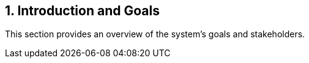 == 1. Introduction and Goals
This section provides an overview of the system's goals and stakeholders.

